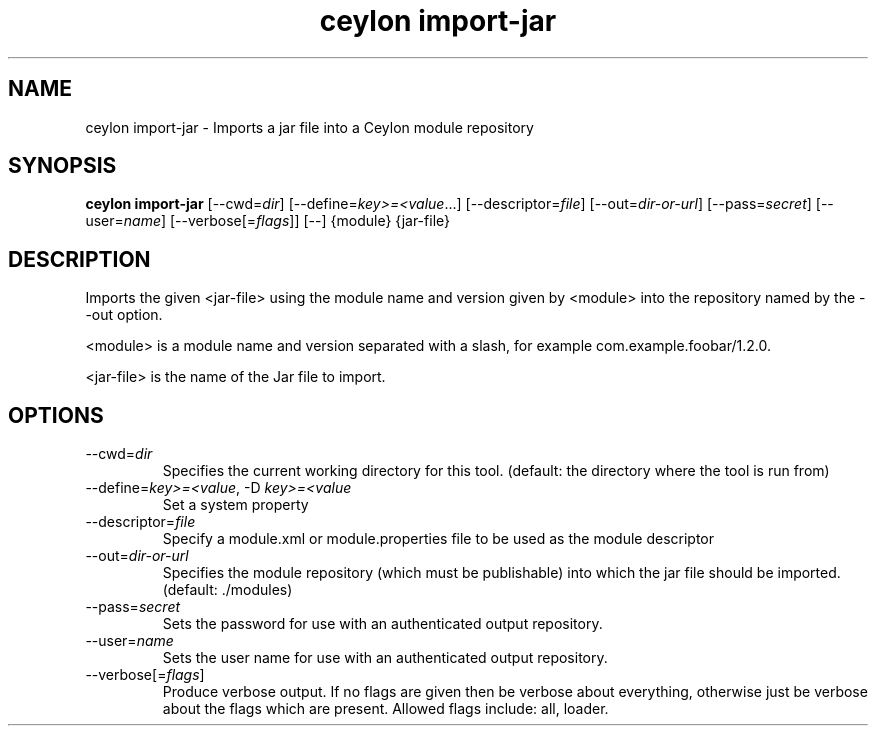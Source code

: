 '\" -*- coding: us-ascii -*-
.if \n(.g .ds T< \\FC
.if \n(.g .ds T> \\F[\n[.fam]]
.de URL
\\$2 \(la\\$1\(ra\\$3
..
.if \n(.g .mso www.tmac
.TH "ceylon import-jar" 1 "11 November 2013" "" ""
.SH NAME
ceylon import-jar \- Imports a jar file into a Ceylon module repository
.SH SYNOPSIS
'nh
.fi
.ad l
\fBceylon import-jar\fR \kx
.if (\nx>(\n(.l/2)) .nr x (\n(.l/5)
'in \n(.iu+\nxu
[--cwd=\fIdir\fR] [--define=\fIkey>=<value\fR...] [--descriptor=\fIfile\fR] [--out=\fIdir-or-url\fR] [--pass=\fIsecret\fR] [--user=\fIname\fR] [--verbose[=\fIflags\fR]] [--] {module} {jar-file}
'in \n(.iu-\nxu
.ad b
'hy
.SH DESCRIPTION
Imports the given \*(T<<jar\-file>\*(T> using the module name and version given by \*(T<<module>\*(T> into the repository named by the \*(T<\-\-out\*(T> option.
.PP
\*(T<<module>\*(T> is a module name and version separated with a slash, for example \*(T<com.example.foobar/1.2.0\*(T>.
.PP
\*(T<<jar\-file>\*(T> is the name of the Jar file to import.
.SH OPTIONS
.TP 
--cwd=\fIdir\fR
Specifies the current working directory for this tool. (default: the directory where the tool is run from)
.TP 
--define=\fIkey>=<value\fR, -D \fIkey>=<value\fR
Set a system property
.TP 
--descriptor=\fIfile\fR
Specify a module.xml or module.properties file to be used as the module descriptor
.TP 
--out=\fIdir-or-url\fR
Specifies the module repository (which must be publishable) into which the jar file should be imported. (default: \*(T<./modules\*(T>)
.TP 
--pass=\fIsecret\fR
Sets the password for use with an authenticated output repository.
.TP 
--user=\fIname\fR
Sets the user name for use with an authenticated output repository.
.TP 
--verbose[=\fIflags\fR]
Produce verbose output. If no \*(T<flags\*(T> are given then be verbose about everything, otherwise just be verbose about the flags which are present. Allowed flags include: \*(T<all\*(T>, \*(T<loader\*(T>.
